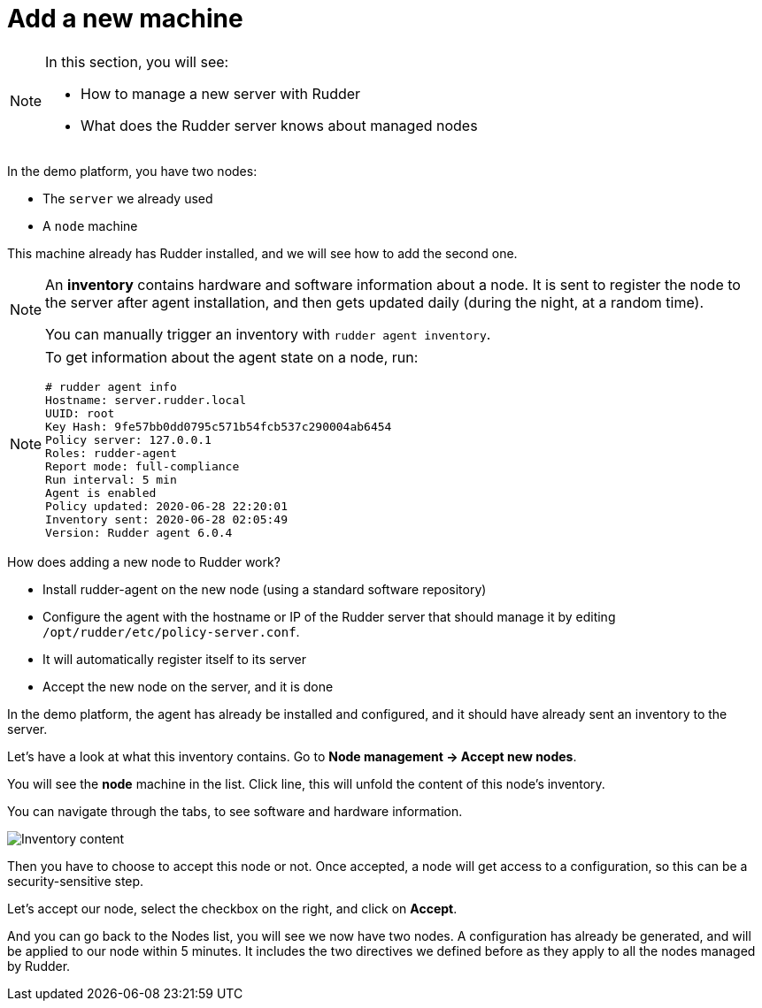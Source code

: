 = Add a new machine

[NOTE]

====

In this section, you will see:

* How to manage a new server with Rudder
* What does the Rudder server knows about managed nodes

====

In the demo platform, you have two nodes:

* The `server` we already used
* A `node` machine

This machine already has Rudder installed, and we will see how to add the second one.

[NOTE]

====

An *inventory* contains hardware and software information about a node.
It is sent to register the node to the server after agent installation, and then
gets updated daily (during the night, at a random time).

You can manually trigger an inventory with `rudder agent inventory`.

====

[NOTE]

====

To get information about the agent state on a node, run:

----
# rudder agent info
Hostname: server.rudder.local
UUID: root
Key Hash: 9fe57bb0dd0795c571b54fcb537c290004ab6454
Policy server: 127.0.0.1
Roles: rudder-agent
Report mode: full-compliance
Run interval: 5 min
Agent is enabled
Policy updated: 2020-06-28 22:20:01
Inventory sent: 2020-06-28 02:05:49
Version: Rudder agent 6.0.4
----

====

How does adding a new node to Rudder work?

* Install rudder-agent on the new node (using a standard software repository)
* Configure the agent with the hostname or IP of the Rudder server that should manage it by editing `/opt/rudder/etc/policy-server.conf`.
* It will automatically register itself to its server
* Accept the new node on the server, and it is done

In the demo platform, the agent has already be installed and configured, and it should have already sent
an inventory to the server.

Let's have a look at what this inventory contains.
Go to *Node management -> Accept new nodes*.

You will see the *node* machine in the list. Click line, this will unfold the content of this node's inventory.

You can navigate through the tabs, to see software and hardware information.

image::./inventory.png["Inventory content", align="center"]

Then you have to choose to accept this node or not. Once accepted, a node will get access to a configuration, so this can be a security-sensitive step.

Let's accept our node, select the checkbox on the right, and click on *Accept*.

And you can go back to the Nodes list, you will see we now have two nodes. A configuration has already be generated, and will be applied to our node within 5 minutes. It includes the two directives we defined before as they apply to all the nodes managed by Rudder.

